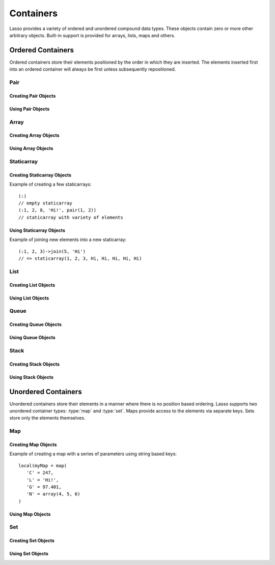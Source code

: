 .. priorityQueue
   series
   treemap
.. _containers:

**********
Containers
**********

Lasso provides a variety of ordered and unordered compound data types. These
objects contain zero or more other arbitrary objects. Built-in support is
provided for arrays, lists, maps and others.


Ordered Containers
==================

Ordered containers store their elements positioned by the order in which they
are inserted. The elements inserted first into an ordered container will always
be first unless subsequently repositioned.


Pair
----

.. type:: pair

   Pairs are one of the most basic of containers. A pair always contains two
   elements. These are referred to as the 'first' and 'second' elements and are
   accessed through methods of the same name.


Creating Pair Objects
^^^^^^^^^^^^^^^^^^^^^

.. method:: pair()
.. method:: pair(p::pair)
.. method:: pair(f, s)

   A pair is created in one of three ways. First, a zero parameter call to the
   pair method will generate a pair with the first and second values set to
   null. Second, a pair can be created by passing it another pair. This will set
   the first and second values to the values from the parameter pair. Third, a
   pair can be created by specifying the first and second values as parameters
   when calling the pair method.


Using Pair Objects
^^^^^^^^^^^^^^^^^^

.. member:: pair->first()
.. member:: pair->second()

   These methods are used to access the elements of a pair. They return the
   value stored within.

.. member:: pair->first = (f)
.. member:: pair->second = (s)

   These methods permit the elements of a pair to be set.


.. _array:

Array
-----

.. type:: array

   Array objects store zero or more elements and provide random access to those
   elements by position. Positions are 1-based integers. Arrays will grow as
   needed to accommodate new elements. Elements can be inserted and removed from
   arrays at any position. However, inserting an element anywhere but at the end
   of an array results in all subsequent elements being moved down. Thus, arrays
   are best used when inserting or removing only at the end of the array.


Creating Array Objects
^^^^^^^^^^^^^^^^^^^^^^

.. method:: array()
.. method:: array(e, ...)

   An array can be created with zero or more parameters. All parameters passed
   to the array method will be inserted into the new array.


Using Array Objects
^^^^^^^^^^^^^^^^^^^

.. member:: array->insert(v)
.. member:: array->insert(v, position::integer)

   These methods add new elements to the array. The first method adds the
   element at the end of the array. The second method permits the position of
   the insert to be specified. Position 1 is at the beginning of the array.
   Positions zero and negative positions will cause the method to fail. A
   position larger than the size of the array will insert the element at the
   end.

.. member:: array->remove()
.. member:: array->remove(position::integer)
.. member:: array->remove(position::integer, count::integer)
.. member:: array->removeAll()
.. member:: array->removeAll(matching)

   These methods remove one or more elements from the array. Remove with no
   parameters removes the last element from the array. Remove with a position
   parameter will remove the element from that location. All subsequent elements
   must then be moved up to fill the slot. A second count parameter can be
   specified to indicate that more that one element should be removed, starting
   from the indicated position.

   The removeAll method with no parameters will remove all elements from the
   array. The second removeAll method takes one parameter. All elements in the
   array to which the parameter compares equally will be removed.

.. member:: array->get(position::integer)
.. member:: array->get(position::integer) = value
.. member:: array->sub(position::integer, count::integer=(self->size - #pos) + 1)

   The get method returns the element located at the indicated position. The
   method will fail if the position is out of range. This method also permits
   the element at the position to be set using assignment.

   The sub method returns a range of elements from the array. The first
   parameter indicates the starting position and the second parameter indicates
   how many of the elements to return.

.. member:: array->first()
.. member:: array->second()
.. member:: array->last()

   These methods return the first, second and last elements from the array,
   respectively. If the array does not have an element for that position, null
   is returned.

.. member:: array->contains(matching)::boolean
.. member:: array->count(matching)::integer
.. member:: array->findPosition(matching, startPosition=1)
.. member:: array->find(matching)

   These methods search the array for elements matching the parameter. The
   contains method returns true if the matching parameter compares equally to
   any contained elements. The count method returns the number of matching
   elements. The findPosition method returns the position at which the next
   matching element can be found. The optional second parameter indicates where
   the search should begin. The find method returns a new array containing all
   of the matched objects.

.. member:: array->size()::integer

   This method returns the number of elements in the array.

.. member:: array->sort(ascending::boolean=true)

   This method performs a sort on the elements. Elements are repositioned in
   either ascending or descending order depending on the given parameter.

.. member:: array->join(delimiter::string='')::string

   This method joins all the elements as strings with the delimiter parameter in
   between each.

   Example of joining an array of numbers::

      array(1, 2, 3, 4, 5)->join(', ')
      // => 1, 2, 3, 4, 5

.. member:: array->asStaticArray()::staticarray

   This method returns the array's elements in a new staticarray.

.. member:: array->+(rhs::trait_forEach)::array

   Arrays can be combined with other compound types by using the + operator. A
   new array containing all the elements is returned.

   Example of combining an array and a staticarray and a pair into a new array::

      array(1, 2, 3, 4, 5)
      + (:'6','7','8')
      + pair('nine', 'ten')
      // => array(1, 2, 3, 4, 5, 6, 7, 8, nine, ten)


Staticarray
-----------

.. type:: staticarray

   A staticarray is a container object that is not resizable. Staticarrays are
   created with a fixed size. Objects can be reassigned within the staticarray,
   but new positions cannot be added or removed. Staticarrays are designed to
   be as efficient as possible both in the time used to create a new object and
   in the memory used for the object itself. The elements of a staticarray are
   accessed randomly, like an array, with 1-based positions.

   Lasso provides a shortcut for creating staticarray objects through the
   ``(:)`` syntax. This syntax begins with an open parenthesis immediately
   followed by a colon. Then follows zero or more elements, finalized by a close
   parenthesis.


Creating Staticarray Objects
^^^^^^^^^^^^^^^^^^^^^^^^^^^^

Example of creating a few staticarrays::

   (:)
   // empty staticarray
   (:1, 2, 8, 'Hi!', pair(1, 2))
   // staticarray with variety of elements

.. method:: staticarray(...)
.. method:: staticarray_join(count::integer, e)

   The first method creates a new staticarray given zero or more elements. The
   second method, `staticarray_join`, creates a new staticarray of the given
   size with each element filled by the value given as the second parameter.


Using Staticarray Objects
^^^^^^^^^^^^^^^^^^^^^^^^^

.. member:: staticarray->get(position::integer)
.. member:: staticarray->get(position::integer) = value

   The get method returns the element at the indicated position. This method
   will fail if the position is out of range. The get method also permits the
   element to be reassigned.

.. member:: staticarray->first()
.. member:: staticarray->second()
.. member:: staticarray->last()

   The first, second and last methods return the corresponding element or null
   if there is no element at the position.

.. member:: staticarray->contains(matching)::boolean
.. member:: staticarray->findPosition(matching, startPosition=1)
.. member:: staticarray->find(matching)

   These methods search the staticarray for elements matching the parameter. The
   contains method returns true if the matching parameter compares equally to
   any contained elements. The findPosition method returns the position at which
   the next matching element can be found. The optional second parameter
   indicates where the search should begin. The find method returns a new array
   containing all of the matched objects.

.. member:: staticarray->join(count::integer, o)::staticarray
.. member:: staticarray->join(s::staticarray)::staticarray

   These methods combine the staticarray with other elements to create a new
   staticarray. The first method adds the number indicated by the first
   parameter of the second parameter into the new staticarray. The second method
   combines the staticarray with the parameter to produce a new staticarray
   containing the elements from both.

Example of joining new elements into a new staticarray::

   (:1, 2, 3)->join(5, 'Hi')
   // => staticarray(1, 2, 3, Hi, Hi, Hi, Hi, Hi)

.. member:: staticarray->sub(position::integer, count::integer=(self->size - #pos) + 1)::staticarray

   The sub method returns a range of elements. The first parameter indicates the
   starting position and the second parameter indicates how many of the elements
   to return. The elements are returned as a new staticarray object.

.. member:: staticarray->+(s::staticarray)::staticarray
.. member:: staticarray->+(o)::staticarray

   The + operator can be used with staticarrays to either add one new element or
   all the elements from another staticarray. Either variant will return the
   elements in a new staticarray object.


List
----

.. type:: list

   A list presents a series of objects stored in a linked manner. Elements can
   be efficiently added or removed from a list at the end or the beginning but
   cannot be added into the middle. Lists do not support random access, so the
   only way to get particular elements from a list is through one of the
   iteration-related methods such as :ref:`query expressions
   <query-expressions>`.


Creating List Objects
^^^^^^^^^^^^^^^^^^^^^

.. method:: list(...)

   The list method creates a new list object using the parameters given as the
   elements for the list.


Using List Objects
^^^^^^^^^^^^^^^^^^

.. member:: list->insertFirst(e)
.. member:: list->insertLast(e)
.. member:: list->insert(e)

   These methods insert new elements into the list. Elements can be inserted at
   the beginning or the ending of the list. The insert method with no parameters
   inserts at the end of the list.

.. member:: list->removeFirst()
.. member:: list->removeLast()
.. member:: list->remove()

   These methods remove elements from the list. Either the first element or the
   last element can be removed. The remove method with no parameters removes the
   last element.

.. member:: list->removeAll()
.. member:: list->removeAll(matching)

   The first removeAll method with no parameters removes every element from the
   list. The second accepts a parameter which is compared against the elements.
   All matching elements are removed from the list.

.. member:: list->first()
.. member:: list->last()

   These methods returns the first and last elements, respectively.

.. member:: list->contains(matching)::boolean

   This method takes one parameter and compares it against the elements in the
   list. It returns true if the list contains a match.


Queue
-----

.. type:: queue

   Queue objects store data in a "first in, first out" (FIFO) manner. Elements
   can efficiently be inserted into the end of the queue (called pushing) and
   removed from the front of the queue (called popping). Queues do not support
   random access, so the only way to get particular elements from a queue is
   through one of the iteration-related methods such as :ref:`query expressions
   <query-expressions>`.


Creating Queue Objects
^^^^^^^^^^^^^^^^^^^^^^

.. method:: queue(...)

   This method creates a queue object using the parameters passed to it as the
   elements of the queue.


Using Queue Objects
^^^^^^^^^^^^^^^^^^^

.. member:: queue->insert(value)
.. member:: queue->insertLast(value)
.. member:: queue->insertFrom(value::trait_foreach)

   These methods insert new elements into the queue. Elements will always be
   inserted at the end of the queue. The `queue->insertFrom` method allows for
   multiple elements to be inserted into the queue by taking an object that
   implements :trait:`trait_forEach`.

.. member:: queue->first()
.. member:: queue->get()

   These methods return the first element in the queue. The `queue->get` method
   additionally removes the element from the queue.

.. member:: queue->size()

   This method returns the number of elements in the queue.

.. member:: queue->remove()
.. member:: queue->removeFirst()

   These methods remove the first element in the queue.

.. member:: queue->unspool(n::integer= ?)

   This method returns a staticarray of the elements in the queue and removing
   them from the queue. The number of elements to return and remove can be
   specified as an integer parameter to this method.


Stack
-----

.. type:: stack

   Stack objects store data in a "last in, first out" (LIFO) manner. Elements
   can efficiently be inserted onto the beginning of the stack (called pushing)
   and removed from the top of the queue (called popping). Stacks do not support
   random access, so the only way to get particular elements from a stack is
   through one of the iteration-related methods such as :ref:`query expressions
   <query-expressions>`.


Creating Stack Objects
^^^^^^^^^^^^^^^^^^^^^^

.. method:: stack(...)

   This method creates a stack object using the parameters passed to it as the
   elements of the stack.


Using Stack Objects
^^^^^^^^^^^^^^^^^^^

.. member:: stack->insert(value)
.. member:: stack->insertFirst(value)

   These methods insert new elements into the stack. Elements will always be
   inserted at the beginning of the stack.

.. member:: stack->first()
.. member:: stack->get()

   These methods return the first element in the stack. (This is the most
   recently inserted element.) The `stack->get` method additionally removes the
   element from the stack.

.. member:: stack->size()

   This method returns the number of elements in the stack.

.. member:: stack->remove()
.. member:: stack->removeFirst()

   These methods remove the first element in the stack. (This is the most
   recently inserted element.)


Unordered Containers
====================

Unordered containers store their elements in a manner where there is no position
based ordering. Lasso supports two unordered container types: :type:`map` and
:type:`set`. Maps provide access to the elements via separate keys. Sets store
only the elements themselves.


.. _map:

Map
---

.. type:: map

   Maps are used to store values along with associated keys. An element can
   later be found given the key value it was inserted with. New elements can be
   inserted or removed freely from a map. Only one element can be stored for any
   given key and inserting a duplicate key will replace any existing element.

   The keys used in a map can be of any type, provided that type has a suitable
   onCompare method. Keys must compare themselves consistently such that if ``A
   < B`` then always ``B >= A``. Most Lasso built-in types, such as strings,
   integers and decimals, fit this criteria.


Creating Map Objects
^^^^^^^^^^^^^^^^^^^^

.. method:: map(...)

   A map is created with zero or more key/value pair parameters. Any non-pair
   parameters given are inserted as a key with a null value.

Example of creating a map with a series of parameters using string based keys::

   local(myMap = map(
      'C' = 247,
      'L' = 'Hi!',
      'G' = 97.401,
      'N' = array(4, 5, 6)
   )


Using Map Objects
^^^^^^^^^^^^^^^^^

.. member:: map->insert(p::pair)

   This method inserts a new key/value pair into the map. Any already existing
   duplicate key is replaced.

.. member:: map->remove(key)
.. member:: map->removeAll()

   The first method, remove, removed the indicated key/value from the map. If
   the key does not exist in the map then no action is taken. The second method,
   removeAll, removes all of the key/values from the map.

.. member:: map->get(key)
.. member:: map->get(key) = value
.. member:: map->find(key)
.. member:: map->contains(key)::boolean

   These methods get particular elements from the map or test that a key is
   contained within the map. The get method finds the element within the map
   associated with the key and returns the value. If the key is not found the
   method will fail. The find method will search for the key within the map and
   return the value if it exists. If the key is not found the method will return
   void. The contains method returns true if the matching parameter compares
   equally to any contained elements.

.. member:: map->size()::integer

   This method returns the number of elements contained within the map.


Set
---

.. type:: set

   A set contains within it only unique elements. Each element is itself a key.
   Sets support quickly determining if an object is contained within in.
   Elements within a set must be able to onCompare themselves just as described
   for map keys.


Creating Set Objects
^^^^^^^^^^^^^^^^^^^^

.. method:: set(...)

   A set is created with zero or more elements parameters. The element values
   are inserted into the set.


Using Set Objects
^^^^^^^^^^^^^^^^^

.. member:: set->find(k)
.. member:: set->get(k)
.. member:: set->contains(k)::boolean

   These methods find the given key within the set. The find method will return
   the key if it is found. It returns void if the key is not within the set. The
   get method will return the key, but will fail if the key is not contained
   within the set. The contains method returns true if the key is in the set.

.. member:: set->insert(k)

   This method inserts the key into the set. Any duplicate key value is
   replaced.

.. member:: set->remove(k)
.. member:: set->removeAll()

   The remove method removes the indicated key from the set. If the key is not
   contained within the set then no action is taken. The removeAll method
   removes all keys from the set.
